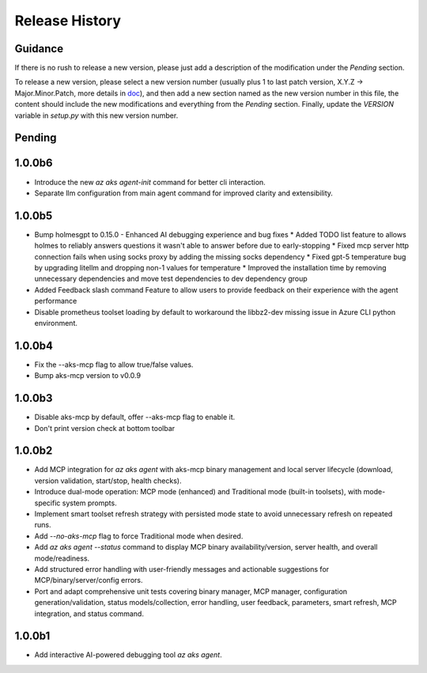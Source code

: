 .. :changelog:

Release History
===============

Guidance
++++++++
If there is no rush to release a new version, please just add a description of the modification under the *Pending* section.

To release a new version, please select a new version number (usually plus 1 to last patch version, X.Y.Z -> Major.Minor.Patch, more details in `\doc <https://semver.org/>`_), and then add a new section named as the new version number in this file, the content should include the new modifications and everything from the *Pending* section. Finally, update the `VERSION` variable in `setup.py` with this new version number.

Pending
+++++++

1.0.0b6
+++++++
* Introduce the new `az aks agent-init` command for better cli interaction.
* Separate llm configuration from main agent command for improved clarity and extensibility.

1.0.0b5
+++++++
* Bump holmesgpt to 0.15.0 - Enhanced AI debugging experience and bug fixes
  * Added TODO list feature to allows holmes to reliably answers questions it wasn't able to answer before due to early-stopping
  * Fixed mcp server http connection fails when using socks proxy by adding the missing socks dependency
  * Fixed gpt-5 temperature bug by upgrading litellm and dropping non-1 values for temperature
  * Improved the installation time by removing unnecessary dependencies and move test dependencies to dev dependency group
* Added Feedback slash command Feature to allow users to provide feedback on their experience with the agent performance
* Disable prometheus toolset loading by default to workaround the libbz2-dev missing issue in Azure CLI python environment.

1.0.0b4
+++++++
* Fix the --aks-mcp flag to allow true/false values.
* Bump aks-mcp version to v0.0.9

1.0.0b3
+++++++
* Disable aks-mcp by default, offer --aks-mcp flag to enable it.
* Don't print version check at bottom toolbar


1.0.0b2
+++++++

* Add MCP integration for `az aks agent` with aks-mcp binary management and local server lifecycle (download, version validation, start/stop, health checks).
* Introduce dual-mode operation: MCP mode (enhanced) and Traditional mode (built-in toolsets), with mode-specific system prompts.
* Implement smart toolset refresh strategy with persisted mode state to avoid unnecessary refresh on repeated runs.
* Add `--no-aks-mcp` flag to force Traditional mode when desired.
* Add `az aks agent --status` command to display MCP binary availability/version, server health, and overall mode/readiness.
* Add structured error handling with user-friendly messages and actionable suggestions for MCP/binary/server/config errors.
* Port and adapt comprehensive unit tests covering binary manager, MCP manager, configuration generation/validation, status models/collection, error handling, user feedback, parameters, smart refresh, MCP integration, and status command.

1.0.0b1
+++++++
* Add interactive AI-powered debugging tool `az aks agent`.
